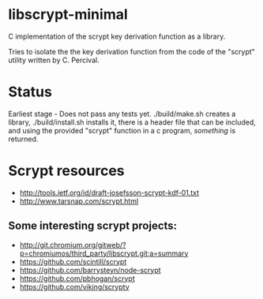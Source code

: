 * libscrypt-minimal
C implementation of the scrypt key derivation function as a library.

Tries to isolate the the key derivation function from the code of the "scrypt" utility written by C. Percival.

* Status
Earliest stage - Does not pass any tests yet.
./build/make.sh creates a library, ./build/install.sh installs it, there is a header file that can be included, and using the provided "scrypt" function in a c program, /something/ is returned.

* Scrypt resources
- http://tools.ietf.org/id/draft-josefsson-scrypt-kdf-01.txt
- http://www.tarsnap.com/scrypt.html

** Some interesting scrypt projects:
- http://git.chromium.org/gitweb/?p=chromiumos/third_party/libscrypt.git;a=summary
- https://github.com/scintill/scrypt
- https://github.com/barrysteyn/node-scrypt
- https://github.com/pbhogan/scrypt
- https://github.com/viking/scrypty
